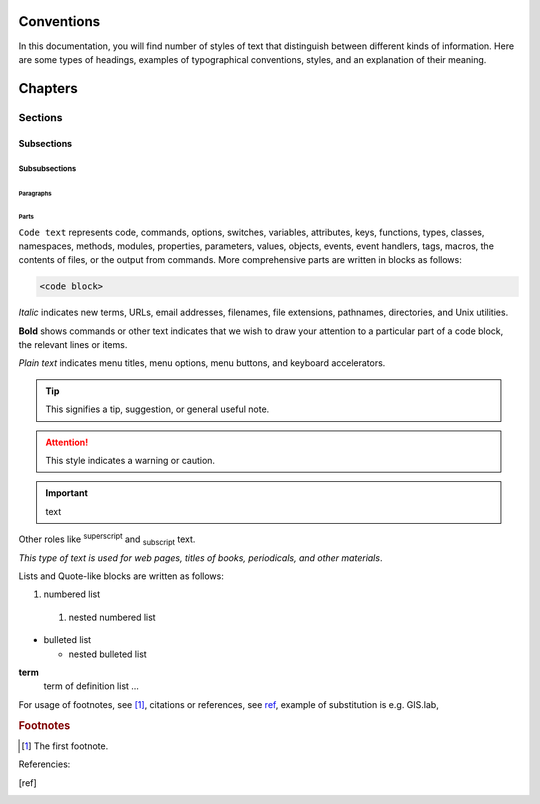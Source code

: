 .. some substitutions:

.. |GL| replace:: GIS.lab
.. |caution| image:: warning.png
	     :width: 1em
             :alt: Warning!

***********
Conventions
***********

In this documentation, you will find number of styles of text that distinguish 
between different kinds of information. Here are some types of headings, 
examples of typographical 
conventions, styles, and an explanation of their meaning.

********
Chapters
********

========
Sections
========

-----------
Subsections
-----------

^^^^^^^^^^^^^^
Subsubsections
^^^^^^^^^^^^^^

""""""""""
Paragraphs
""""""""""

#####
Parts
#####

``Code text`` represents code, commands, options, switches, variables, 
attributes, keys, functions, types, classes, namespaces, methods, modules, 
properties, parameters, values, objects, events, event handlers, tags, macros, 
the contents of files, or the output from commands. More comprehensive
parts are written in blocks as follows: 

.. code::

	<code block>

*Italic* indicates new terms, URLs, email addresses, filenames, file extensions, 
pathnames, directories, and Unix utilities.

**Bold** shows commands or other text indicates that we wish to draw your 
attention to a particular part of a code block, the relevant lines or items.

`Plain text` indicates menu titles, menu options, menu buttons, and keyboard 
accelerators.

.. tip:: This signifies a tip, suggestion, or general useful note.

.. attention:: |caution| This style indicates a warning or caution.

.. important:: text

Other roles like :superscript:`superscript` and :subscript:`subscript` text.

:title-reference:`This type of text is used for web pages, titles of books, periodicals, and other materials`.

Lists and Quote-like blocks are written as follows:

#. numbered list 
  #. nested numbered list

* bulleted list 

  * nested bulleted list

**term**
   term of definition list ...

For usage of footnotes, see [#name]_, citations or references, see ref_, 
example of substitution is e.g. |GL|, 

.. rubric:: Footnotes

.. [#name] The first footnote.

Referencies:

.. [ref] 



